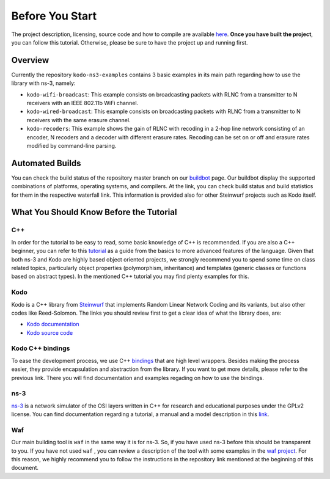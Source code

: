 Before You Start
================

.. _before_you_start:

The project description, licensing, source code and how to compile
are available `here <https://github.com/steinwurf/kodo-ns3-examples>`_.
**Once you have built the project**, you can follow this tutorial.
Otherwise, please be sure to have the project up and running first.

Overview
--------

Currently the repository ``kodo-ns3-examples`` contains 3 basic examples
in its main path regarding how to use the library with ns-3, namely:

* ``kodo-wifi-broadcast``: This example consists on broadcasting packets
  with RLNC from a transmitter to N receivers with an IEEE 802.11b WiFi
  channel.
* ``kodo-wired-broadcast``: This example consists on broadcasting packets
  with RLNC from a transmitter to N receivers with the same erasure channel.
* ``kodo-recoders``: This example shows the gain of RLNC
  with recoding in a 2-hop line network consisting of an encoder, N recoders and
  a decoder with different erasure rates. Recoding can be set on or off and
  erasure rates modified by command-line parsing.

Automated Builds
----------------

You can check the build status of the repository master branch on our
`buildbot <http://buildbot.steinwurf.dk/stats?projects=kodo-ns3-examples>`_
page. Our buildbot display the supported combinations of platforms,
operating systems, and compilers. At the link, you can check
build status and build statistics for them in the respective waterfall link.
This information is provided also for other Steinwurf projects such as Kodo
itself.

What You Should Know Before the Tutorial
----------------------------------------

C++
^^^

In order for the tutorial to be easy to read, some basic knowledge of C++ is
recommended. If you are also a C++ beginner, you can refer to this
`tutorial <http://www.cplusplus.com/doc/tutorial/>`_ as a guide from the basics
to more advanced features of the language. Given that both ns-3 and Kodo are
highly based object oriented projects, we strongly recommend you to spend some
time on class related topics, particularly object properties (polymorphism,
inheritance) and templates (generic classes or functions based on abstract
types). In the mentioned C++ tutorial you may find plenty examples for this.


Kodo
^^^^

Kodo is a C++ library from `Steinwurf <http://www.steinwurf.com>`_ that
implements Random Linear Network Coding and its variants, but also other
codes like Reed-Solomon. The links you should review first to get a
clear idea of what the library does, are:

* `Kodo documentation <http://kodo-docs.steinwurf.com/en/latest/>`_
* `Kodo source code <https://github.com/steinwurf/kodo>`_


Kodo C++ bindings
^^^^^^^^^^^^^^^^^

To ease the development process, we use C++
`bindings <https://github.com/steinwurf/kodo-cpp>`_ that are high level
wrappers. Besides making the process easier, they provide encapsulation
and abstraction from the library. If you want to get more details, please
refer to the previous link. There you will find documentation and examples
regading on how to use the bindings.

ns-3
^^^^

`ns-3 <http://www.nsnam.org/>`_ is a network simulator of the OSI layers
written in C++ for research and educational purposes under the GPLv2 license.
You can find documentation regarding a tutorial, a manual and a model
description in this `link <http://www.nsnam.org/documentation/>`_.

Waf
^^^

Our main building tool is ``waf`` in the same way it is for ns-3. So, if you
have used ns-3 before this should be transparent to you. If you have not used
``waf`` , you can review a description of the tool with some examples in the
`waf project <https://waf.io/>`_. For this reason, we highly recommend you to follow the
instructions in the repository link mentioned at the beginning of this document.
